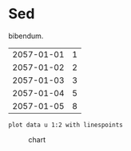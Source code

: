 [[file:0.jpg]]
* Sed 
bibendum.

#+tblname: myTable
| 2057-01-01 | 1 |
| 2057-01-02 | 2 |
| 2057-01-03 | 3 |
| 2057-01-04 | 5 |
| 2057-01-05 | 8 |

#+begin_src gnuplot :var data=myTable :file chart.png
    plot data u 1:2 with linespoints
#+end_src

#+caption: chart
[[file:chart.png]]
